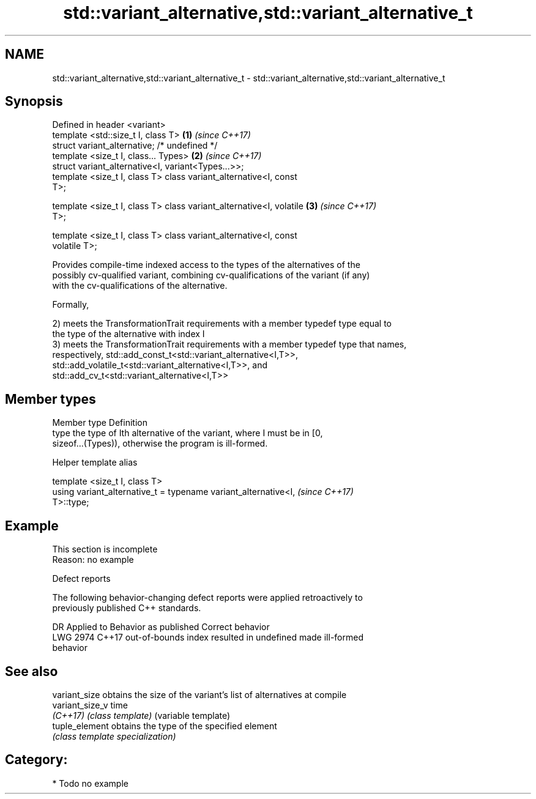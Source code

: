 .TH std::variant_alternative,std::variant_alternative_t 3 "2020.11.17" "http://cppreference.com" "C++ Standard Libary"
.SH NAME
std::variant_alternative,std::variant_alternative_t \- std::variant_alternative,std::variant_alternative_t

.SH Synopsis
   Defined in header <variant>
   template <std::size_t I, class T>                                  \fB(1)\fP \fI(since C++17)\fP
   struct variant_alternative; /* undefined */
   template <size_t I, class... Types>                                \fB(2)\fP \fI(since C++17)\fP
   struct variant_alternative<I, variant<Types...>>;
   template <size_t I, class T> class variant_alternative<I, const
   T>;

   template <size_t I, class T> class variant_alternative<I, volatile \fB(3)\fP \fI(since C++17)\fP
   T>;

   template <size_t I, class T> class variant_alternative<I, const
   volatile T>;

   Provides compile-time indexed access to the types of the alternatives of the
   possibly cv-qualified variant, combining cv-qualifications of the variant (if any)
   with the cv-qualifications of the alternative.

   Formally,

   2) meets the TransformationTrait requirements with a member typedef type equal to
   the type of the alternative with index I
   3) meets the TransformationTrait requirements with a member typedef type that names,
   respectively, std::add_const_t<std::variant_alternative<I,T>>,
   std::add_volatile_t<std::variant_alternative<I,T>>, and
   std::add_cv_t<std::variant_alternative<I,T>>

.SH Member types

   Member type Definition
   type        the type of Ith alternative of the variant, where I must be in [0,
               sizeof...(Types)), otherwise the program is ill-formed.

   Helper template alias

   template <size_t I, class T>
   using variant_alternative_t = typename variant_alternative<I,          \fI(since C++17)\fP
   T>::type;

.SH Example

    This section is incomplete
    Reason: no example

   Defect reports

   The following behavior-changing defect reports were applied retroactively to
   previously published C++ standards.

      DR    Applied to              Behavior as published              Correct behavior
   LWG 2974 C++17      out-of-bounds index resulted in undefined       made ill-formed
                       behavior

.SH See also

   variant_size   obtains the size of the variant's list of alternatives at compile
   variant_size_v time
   \fI(C++17)\fP        \fI(class template)\fP (variable template) 
   tuple_element  obtains the type of the specified element
                  \fI(class template specialization)\fP 

.SH Category:

     * Todo no example
